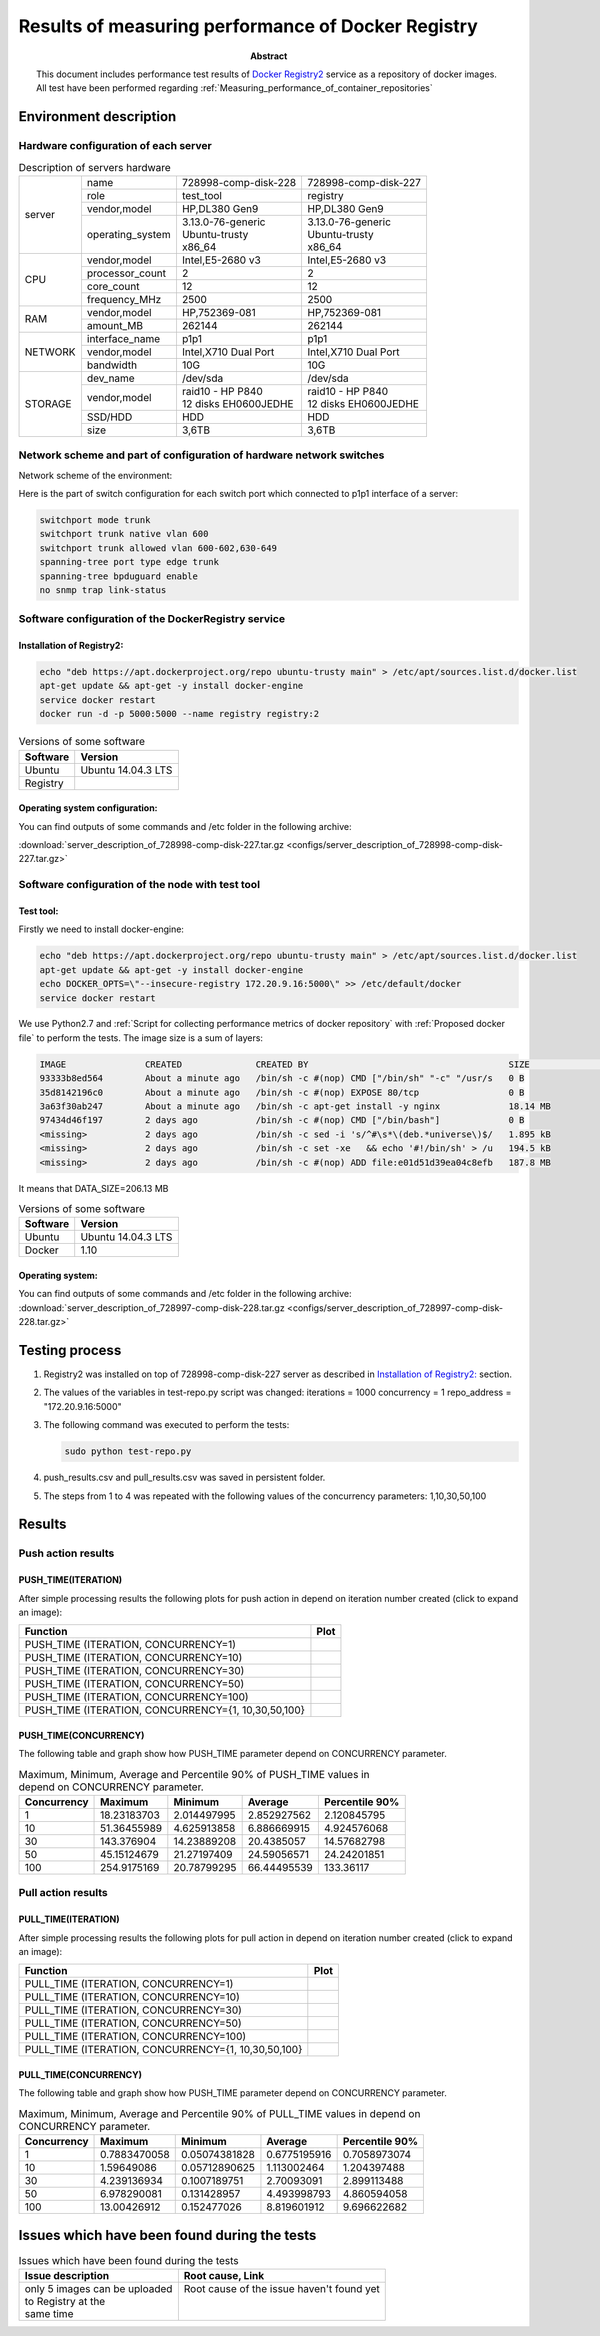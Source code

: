 
.. _Measuring_performance_of_docker_registry:

***************************************************
Results of measuring performance of Docker Registry
***************************************************

:Abstract:

  This document includes performance test results of `Docker Registry2`_ service
  as a repository of docker images. All test have been performed regarding
  :ref:`Measuring_performance_of_container_repositories`


Environment description
=======================
Hardware configuration of each server
-------------------------------------

.. table:: Description of servers hardware

  +-------+----------------+------------------------+------------------------+
  |server |name            |728998-comp-disk-228    |728998-comp-disk-227    |
  |       +----------------+------------------------+------------------------+
  |       |role            |test_tool               |registry                |
  |       +----------------+------------------------+------------------------+
  |       |vendor,model    |HP,DL380 Gen9           |HP,DL380 Gen9           |
  |       +----------------+------------------------+------------------------+
  |       |operating_system| | 3.13.0-76-generic    | | 3.13.0-76-generic    |
  |       |                | | Ubuntu-trusty        | | Ubuntu-trusty        |
  |       |                | | x86_64               | | x86_64               |
  +-------+----------------+------------------------+------------------------+
  |CPU    |vendor,model    |Intel,E5-2680 v3        |Intel,E5-2680 v3        |
  |       +----------------+------------------------+------------------------+
  |       |processor_count |2                       |2                       |
  |       +----------------+------------------------+------------------------+
  |       |core_count      |12                      |12                      |
  |       +----------------+------------------------+------------------------+
  |       |frequency_MHz   |2500                    |2500                    |
  +-------+----------------+------------------------+------------------------+
  |RAM    |vendor,model    |HP,752369-081           |HP,752369-081           |
  |       +----------------+------------------------+------------------------+
  |       |amount_MB       |262144                  |262144                  |
  +-------+----------------+------------------------+------------------------+
  |NETWORK|interface_name  |p1p1                    |p1p1                    |
  |       +----------------+------------------------+------------------------+
  |       |vendor,model    |Intel,X710 Dual Port    |Intel,X710 Dual Port    |
  |       +----------------+------------------------+------------------------+
  |       |bandwidth       |10G                     |10G                     |
  +-------+----------------+------------------------+------------------------+
  |STORAGE|dev_name        |/dev/sda                |/dev/sda                |
  |       +----------------+------------------------+------------------------+
  |       |vendor,model    | | raid10 - HP P840     | | raid10 - HP P840     |
  |       |                | | 12 disks EH0600JEDHE | | 12 disks EH0600JEDHE |
  |       +----------------+------------------------+------------------------+
  |       |SSD/HDD         |HDD                     |HDD                     |
  |       +----------------+------------------------+------------------------+
  |       |size            | 3,6TB                  | 3,6TB                  |
  +-------+----------------+------------------------+------------------------+

Network scheme and part of configuration of hardware network switches
---------------------------------------------------------------------
Network scheme of the environment:

.. image:: Network_Scheme.png
   :alt: Network Scheme of the environment

Here is the part of switch configuration for each switch port which connected to
p1p1 interface of a server:

.. code:: bash

   switchport mode trunk
   switchport trunk native vlan 600
   switchport trunk allowed vlan 600-602,630-649
   spanning-tree port type edge trunk
   spanning-tree bpduguard enable
   no snmp trap link-status

Software configuration of the DockerRegistry service
----------------------------------------------------
Installation of Registry2:
^^^^^^^^^^^^^^^^^^^^^^^^^^
.. code:: bash

  echo "deb https://apt.dockerproject.org/repo ubuntu-trusty main" > /etc/apt/sources.list.d/docker.list
  apt-get update && apt-get -y install docker-engine
  service docker restart
  docker run -d -p 5000:5000 --name registry registry:2

.. table:: Versions of some software

  +-----------+------------------+
  |Software   |Version           |
  +===========+==================+
  |Ubuntu     |Ubuntu 14.04.3 LTS|
  +-----------+------------------+
  |Registry   |                  |
  +-----------+------------------+

Operating system configuration:
^^^^^^^^^^^^^^^^^^^^^^^^^^^^^^^
You can find outputs of some commands and /etc folder in the following archive:

:download:`server_description_of_728998-comp-disk-227.tar.gz <configs/server_description_of_728998-comp-disk-227.tar.gz>`

Software configuration of the node with test tool
-------------------------------------------------
Test tool:
^^^^^^^^^^
Firstly we need to install docker-engine:

.. code:: bash

  echo "deb https://apt.dockerproject.org/repo ubuntu-trusty main" > /etc/apt/sources.list.d/docker.list
  apt-get update && apt-get -y install docker-engine
  echo DOCKER_OPTS=\"--insecure-registry 172.20.9.16:5000\" >> /etc/default/docker
  service docker restart

We use Python2.7 and
:ref:`Script for collecting performance metrics of docker repository` with
:ref:`Proposed docker file` to perform the tests. The image size is a sum of
layers:

.. code:: bash

  IMAGE               CREATED              CREATED BY                                      SIZE                COMMENT
  93333b8ed564        About a minute ago   /bin/sh -c #(nop) CMD ["/bin/sh" "-c" "/usr/s   0 B
  35d8142196c0        About a minute ago   /bin/sh -c #(nop) EXPOSE 80/tcp                 0 B
  3a63f30ab247        About a minute ago   /bin/sh -c apt-get install -y nginx             18.14 MB
  97434d46f197        2 days ago           /bin/sh -c #(nop) CMD ["/bin/bash"]             0 B
  <missing>           2 days ago           /bin/sh -c sed -i 's/^#\s*\(deb.*universe\)$/   1.895 kB
  <missing>           2 days ago           /bin/sh -c set -xe   && echo '#!/bin/sh' > /u   194.5 kB
  <missing>           2 days ago           /bin/sh -c #(nop) ADD file:e01d51d39ea04c8efb   187.8 MB

It means that DATA_SIZE=206.13 MB

.. table:: Versions of some software

  +-----------+------------------+
  |Software   |Version           |
  +===========+==================+
  |Ubuntu     |Ubuntu 14.04.3 LTS|
  +-----------+------------------+
  |Docker     |1.10              |
  +-----------+------------------+

Operating system:
^^^^^^^^^^^^^^^^^
You can find outputs of some commands and /etc folder in the following archive:
:download:`server_description_of_728997-comp-disk-228.tar.gz <configs/server_description_of_728997-comp-disk-228.tar.gz>`

Testing process
===============
1.
  Registry2 was installed on top of 728998-comp-disk-227 server as described in
  `Installation of Registry2:`_ section.

2.
  The values of the variables in test-repo.py script was changed:
  iterations = 1000
  concurrency = 1
  repo_address = "172.20.9.16:5000"

3.
  The following command was executed to perform the tests:

  .. code:: bash

    sudo python test-repo.py

4.
  push_results.csv and pull_results.csv was saved in persistent folder.

5.
  The steps from 1 to 4 was repeated with the following values of the
  concurrency parameters: 1,10,30,50,100

Results
=======
Push action results
-------------------
PUSH_TIME(ITERATION)
^^^^^^^^^^^^^^^^^^^^
After simple processing results the following plots for push action in depend on
iteration number created (click to expand an image):

+----------------+----------------------------------------------------------+
|Function        |Plot                                                      |
+================+==========================================================+
|PUSH_TIME       |.. image:: results/registry-1000-1/push-1000-1.png        |
|(ITERATION,     |   :alt: PUSH_TIME(ITERATION, CONCURRENCY=1)              |
|CONCURRENCY=1)  |   :scale: 20                                             |
+----------------+----------------------------------------------------------+
|PUSH_TIME       |.. image:: results/registry-1000-10/push-1000-10.png      |
|(ITERATION,     |   :alt: PUSH_TIME(ITERATION, CONCURRENCY=10)             |
|CONCURRENCY=10) |   :scale: 20                                             |
+----------------+----------------------------------------------------------+
|PUSH_TIME       |.. image:: results/registry-1000-30/push-1000-30.png      |
|(ITERATION,     |   :alt: PUSH_TIME(ITERATION, CONCURRENCY=30)             |
|CONCURRENCY=30) |   :scale: 20                                             |
+----------------+----------------------------------------------------------+
|PUSH_TIME       |.. image:: results/registry-1000-50/push-1000-50.png      |
|(ITERATION,     |   :alt: PUSH_TIME(ITERATION, CONCURRENCY=50)             |
|CONCURRENCY=50) |   :scale: 20                                             |
+----------------+----------------------------------------------------------+
|PUSH_TIME       |.. image:: results/registry-1000-100/push-1000-100.png    |
|(ITERATION,     |   :alt: PUSH_TIME(ITERATION, CONCURRENCY=100)            |
|CONCURRENCY=100)|   :scale: 20                                             |
+----------------+----------------------------------------------------------+
|PUSH_TIME       |.. image:: results/registry-push-1000-1_10_30_50_100.png  |
|(ITERATION,     |   :alt: PUSH_TIME(ITERATION, CONCURRENCY={1,10,30,50,100}|
|CONCURRENCY={1, |   :scale: 20                                             |
|10,30,50,100}   |                                                          |
+----------------+----------------------------------------------------------+

PUSH_TIME(CONCURRENCY)
^^^^^^^^^^^^^^^^^^^^^^
The following table and graph show how PUSH_TIME parameter depend on CONCURRENCY
parameter.

.. table:: Maximum, Minimum, Average and Percentile 90% of PUSH_TIME values in
           depend on CONCURRENCY parameter.

  +-----------+-----------+-----------+-----------+--------------+
  |Concurrency|Maximum    |Minimum    |Average    |Percentile 90%|
  +===========+===========+===========+===========+==============+
  |1          |18.23183703|2.014497995|2.852927562|2.120845795   |
  +-----------+-----------+-----------+-----------+--------------+
  |10         |51.36455989|4.625913858|6.886669915|4.924576068   |
  +-----------+-----------+-----------+-----------+--------------+
  |30         |143.376904 |14.23889208|20.4385057 |14.57682798   |
  +-----------+-----------+-----------+-----------+--------------+
  |50         |45.15124679|21.27197409|24.59056571|24.24201851   |
  +-----------+-----------+-----------+-----------+--------------+
  |100        |254.9175169|20.78799295|66.44495539|133.36117     |
  +-----------+-----------+-----------+-----------+--------------+

.. image:: results/registry-push.png
   :alt: PUSH_TIME
   :scale: 100

Pull action results
-------------------
PULL_TIME(ITERATION)
^^^^^^^^^^^^^^^^^^^^
After simple processing results the following plots for pull action in depend on
iteration number created (click to expand an image):

+----------------+----------------------------------------------------------+
|Function        |Plot                                                      |
+================+==========================================================+
|PULL_TIME       |.. image:: results/registry-1000-1/pull-1000-1.png        |
|(ITERATION,     |   :alt: PULL_TIME(ITERATION, CONCURRENCY=1)              |
|CONCURRENCY=1)  |   :scale: 20                                             |
+----------------+----------------------------------------------------------+
|PULL_TIME       |.. image:: results/registry-1000-10/pull-1000-10.png      |
|(ITERATION,     |   :alt: PULL_TIME(ITERATION, CONCURRENCY=10)             |
|CONCURRENCY=10) |   :scale: 20                                             |
+----------------+----------------------------------------------------------+
|PULL_TIME       |.. image:: results/registry-1000-30/pull-1000-30.png      |
|(ITERATION,     |   :alt: PULL_TIME(ITERATION, CONCURRENCY=30)             |
|CONCURRENCY=30) |   :scale: 20                                             |
+----------------+----------------------------------------------------------+
|PULL_TIME       |.. image:: results/registry-1000-50/pull-1000-50.png      |
|(ITERATION,     |   :alt: PULL_TIME(ITERATION, CONCURRENCY=50)             |
|CONCURRENCY=50) |   :scale: 20                                             |
+----------------+----------------------------------------------------------+
|PULL_TIME       |.. image:: results/registry-1000-100/pull-1000-100.png    |
|(ITERATION,     |   :alt: PULL_TIME(ITERATION, CONCURRENCY=100)            |
|CONCURRENCY=100)|   :scale: 20                                             |
+----------------+----------------------------------------------------------+
|PULL_TIME       |.. image:: results/registry-pull-1000-1_10_30_50_100.png  |
|(ITERATION,     |   :alt: PULL_TIME(ITERATION, CONCURRENCY={1,10,30,50,100}|
|CONCURRENCY={1, |   :scale: 20                                             |
|10,30,50,100}   |                                                          |
+----------------+----------------------------------------------------------+

PULL_TIME(CONCURRENCY)
^^^^^^^^^^^^^^^^^^^^^^
The following table and graph show how PUSH_TIME parameter depend on CONCURRENCY
parameter.

.. table:: Maximum, Minimum, Average and Percentile 90% of PULL_TIME values in
           depend on CONCURRENCY parameter.

  +-----------+------------+-------------+------------+--------------+
  |Concurrency|Maximum     |Minimum      |Average     |Percentile 90%|
  +===========+============+=============+============+==============+
  |1          |0.7883470058|0.05074381828|0.6775195916|0.7058973074  |
  +-----------+------------+-------------+------------+--------------+
  |10         |1.59649086  |0.05712890625|1.113002464 |1.204397488   |
  +-----------+------------+-------------+------------+--------------+
  |30         |4.239136934 |0.1007189751 |2.70093091  |2.899113488   |
  +-----------+------------+-------------+------------+--------------+
  |50         |6.978290081 |0.131428957  |4.493998793 |4.860594058   |
  +-----------+------------+-------------+------------+--------------+
  |100        |13.00426912 |0.152477026  |8.819601912 |9.696622682   |
  +-----------+------------+-------------+------------+--------------+

.. image:: results/registry-pull.png
   :alt: PULL_TIME
   :scale: 100

Issues which have been found during the tests
=============================================

.. table:: Issues which have been found during the tests

 +-------------------------------+---------------------------------------------+
 |Issue description              |Root cause, Link                             |
 +===============================+=============================================+
 || only 5 images can be uploaded|| Root cause of the issue haven't found yet  |
 || to Registry at the           ||                                            |
 || same time                    ||                                            |
 +-------------------------------+---------------------------------------------+

.. references:

.. _Docker Registry2: https://docs.docker.com/registry
